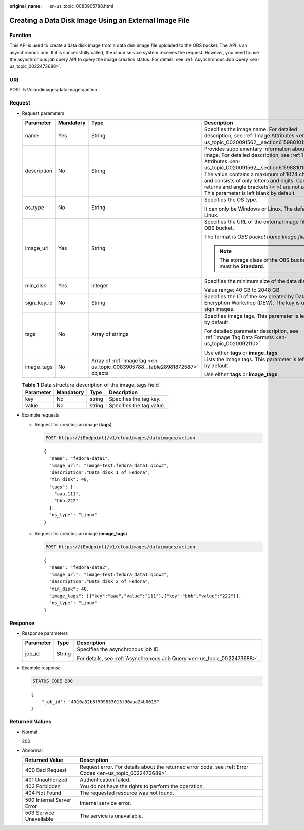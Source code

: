 :original_name: en-us_topic_0083905788.html

.. _en-us_topic_0083905788:

Creating a Data Disk Image Using an External Image File
=======================================================

Function
--------

This API is used to create a data disk image from a data disk image file uploaded to the OBS bucket. The API is an asynchronous one. If it is successfully called, the cloud service system receives the request. However, you need to use the asynchronous job query API to query the image creation status. For details, see :ref:`Asynchronous Job Query <en-us_topic_0022473688>`.

URI
---

POST /v1/cloudimages/dataimages/action

Request
-------

-  Request parameters

   +-----------------+-----------------+-----------------------------------------------------------------------------+---------------------------------------------------------------------------------------------------------------------------------------------------------------------------------------------------------------------------------------------------------------------------------------------------------------------------------------------------------+
   | Parameter       | Mandatory       | Type                                                                        | Description                                                                                                                                                                                                                                                                                                                                             |
   +=================+=================+=============================================================================+=========================================================================================================================================================================================================================================================================================================================================================+
   | name            | Yes             | String                                                                      | Specifies the image name. For detailed description, see :ref:`Image Attributes <en-us_topic_0020091562__section61598810155254>`.                                                                                                                                                                                                                        |
   +-----------------+-----------------+-----------------------------------------------------------------------------+---------------------------------------------------------------------------------------------------------------------------------------------------------------------------------------------------------------------------------------------------------------------------------------------------------------------------------------------------------+
   | description     | No              | String                                                                      | Provides supplementary information about the image. For detailed description, see :ref:`Image Attributes <en-us_topic_0020091562__section61598810155254>`. The value contains a maximum of 1024 characters and consists of only letters and digits. Carriage returns and angle brackets (< >) are not allowed. This parameter is left blank by default. |
   +-----------------+-----------------+-----------------------------------------------------------------------------+---------------------------------------------------------------------------------------------------------------------------------------------------------------------------------------------------------------------------------------------------------------------------------------------------------------------------------------------------------+
   | os_type         | No              | String                                                                      | Specifies the OS type.                                                                                                                                                                                                                                                                                                                                  |
   |                 |                 |                                                                             |                                                                                                                                                                                                                                                                                                                                                         |
   |                 |                 |                                                                             | It can only be Windows or Linux. The default is Linux.                                                                                                                                                                                                                                                                                                  |
   +-----------------+-----------------+-----------------------------------------------------------------------------+---------------------------------------------------------------------------------------------------------------------------------------------------------------------------------------------------------------------------------------------------------------------------------------------------------------------------------------------------------+
   | image_url       | Yes             | String                                                                      | Specifies the URL of the external image file in the OBS bucket.                                                                                                                                                                                                                                                                                         |
   |                 |                 |                                                                             |                                                                                                                                                                                                                                                                                                                                                         |
   |                 |                 |                                                                             | The format is *OBS bucket name*:*Image file name*.                                                                                                                                                                                                                                                                                                      |
   |                 |                 |                                                                             |                                                                                                                                                                                                                                                                                                                                                         |
   |                 |                 |                                                                             | .. note::                                                                                                                                                                                                                                                                                                                                               |
   |                 |                 |                                                                             |                                                                                                                                                                                                                                                                                                                                                         |
   |                 |                 |                                                                             |    The storage class of the OBS bucket must be **Standard**.                                                                                                                                                                                                                                                                                            |
   +-----------------+-----------------+-----------------------------------------------------------------------------+---------------------------------------------------------------------------------------------------------------------------------------------------------------------------------------------------------------------------------------------------------------------------------------------------------------------------------------------------------+
   | min_disk        | Yes             | Integer                                                                     | Specifies the minimum size of the data disk.                                                                                                                                                                                                                                                                                                            |
   |                 |                 |                                                                             |                                                                                                                                                                                                                                                                                                                                                         |
   |                 |                 |                                                                             | Value range: 40 GB to 2048 GB                                                                                                                                                                                                                                                                                                                           |
   +-----------------+-----------------+-----------------------------------------------------------------------------+---------------------------------------------------------------------------------------------------------------------------------------------------------------------------------------------------------------------------------------------------------------------------------------------------------------------------------------------------------+
   | sign_key_id     | No              | String                                                                      | Specifies the ID of the key created by Data Encryption Workshop (DEW). The key is used to sign images.                                                                                                                                                                                                                                                  |
   +-----------------+-----------------+-----------------------------------------------------------------------------+---------------------------------------------------------------------------------------------------------------------------------------------------------------------------------------------------------------------------------------------------------------------------------------------------------------------------------------------------------+
   | tags            | No              | Array of strings                                                            | Specifies image tags. This parameter is left blank by default.                                                                                                                                                                                                                                                                                          |
   |                 |                 |                                                                             |                                                                                                                                                                                                                                                                                                                                                         |
   |                 |                 |                                                                             | For detailed parameter description, see :ref:`Image Tag Data Formats <en-us_topic_0020092110>`.                                                                                                                                                                                                                                                         |
   |                 |                 |                                                                             |                                                                                                                                                                                                                                                                                                                                                         |
   |                 |                 |                                                                             | Use either **tags** or **image_tags**.                                                                                                                                                                                                                                                                                                                  |
   +-----------------+-----------------+-----------------------------------------------------------------------------+---------------------------------------------------------------------------------------------------------------------------------------------------------------------------------------------------------------------------------------------------------------------------------------------------------------------------------------------------------+
   | image_tags      | No              | Array of :ref:`ImageTag <en-us_topic_0083905788__table28981872587>` objects | Lists the image tags. This parameter is left blank by default.                                                                                                                                                                                                                                                                                          |
   |                 |                 |                                                                             |                                                                                                                                                                                                                                                                                                                                                         |
   |                 |                 |                                                                             | Use either **tags** or **image_tags**.                                                                                                                                                                                                                                                                                                                  |
   +-----------------+-----------------+-----------------------------------------------------------------------------+---------------------------------------------------------------------------------------------------------------------------------------------------------------------------------------------------------------------------------------------------------------------------------------------------------------------------------------------------------+

   .. _en-us_topic_0083905788__table28981872587:

   .. table:: **Table 1** Data structure description of the image_tags field

      ========= ========= ====== ========================
      Parameter Mandatory Type   Description
      ========= ========= ====== ========================
      key       No        string Specifies the tag key.
      value     No        string Specifies the tag value.
      ========= ========= ====== ========================

-  Example requests

   -  Request for creating an image (**tags**)

      .. code-block:: text

         POST https://{Endpoint}/v1/cloudimages/dataimages/action

      ::

         {
           "name": "fedora-data1",
           "image_url": "image-test:fedora_data1.qcow2",
           "description":"Data disk 1 of Fedora",
           "min_disk": 40,
           "tags": [
             "aaa.111",
             "bbb.222"
           ],
           "os_type": "Linux"
         }

   -  Request for creating an image (**image_tags**)

      .. code-block:: text

         POST https://{Endpoint}/v1/cloudimages/dataimages/action

      ::

         {
           "name": "fedora-data2",
           "image_url": "image-test:fedora_data1.qcow2",
           "description":"Data disk 2 of Fedora",
           "min_disk": 40,
           "image_tags": [{"key":"aaa","value":"111"},{"key":"bbb","value":"222"}],
           "os_type": "Linux"
         }

Response
--------

-  Response parameters

   +-----------------------+-----------------------+--------------------------------------------------------------------------+
   | Parameter             | Type                  | Description                                                              |
   +=======================+=======================+==========================================================================+
   | job_id                | String                | Specifies the asynchronous job ID.                                       |
   |                       |                       |                                                                          |
   |                       |                       | For details, see :ref:`Asynchronous Job Query <en-us_topic_0022473688>`. |
   +-----------------------+-----------------------+--------------------------------------------------------------------------+

-  Example response

   .. code-block:: text

      STATUS CODE 200

   ::

      {
          "job_id": "4010a32b5f909853015f90aaa24b0015"
      }

Returned Values
---------------

-  Normal

   200

-  Abnormal

   +---------------------------+------------------------------------------------------------------------------------------------------------+
   | Returned Value            | Description                                                                                                |
   +===========================+============================================================================================================+
   | 400 Bad Request           | Request error. For details about the returned error code, see :ref:`Error Codes <en-us_topic_0022473689>`. |
   +---------------------------+------------------------------------------------------------------------------------------------------------+
   | 401 Unauthorized          | Authentication failed.                                                                                     |
   +---------------------------+------------------------------------------------------------------------------------------------------------+
   | 403 Forbidden             | You do not have the rights to perform the operation.                                                       |
   +---------------------------+------------------------------------------------------------------------------------------------------------+
   | 404 Not Found             | The requested resource was not found.                                                                      |
   +---------------------------+------------------------------------------------------------------------------------------------------------+
   | 500 Internal Server Error | Internal service error.                                                                                    |
   +---------------------------+------------------------------------------------------------------------------------------------------------+
   | 503 Service Unavailable   | The service is unavailable.                                                                                |
   +---------------------------+------------------------------------------------------------------------------------------------------------+

